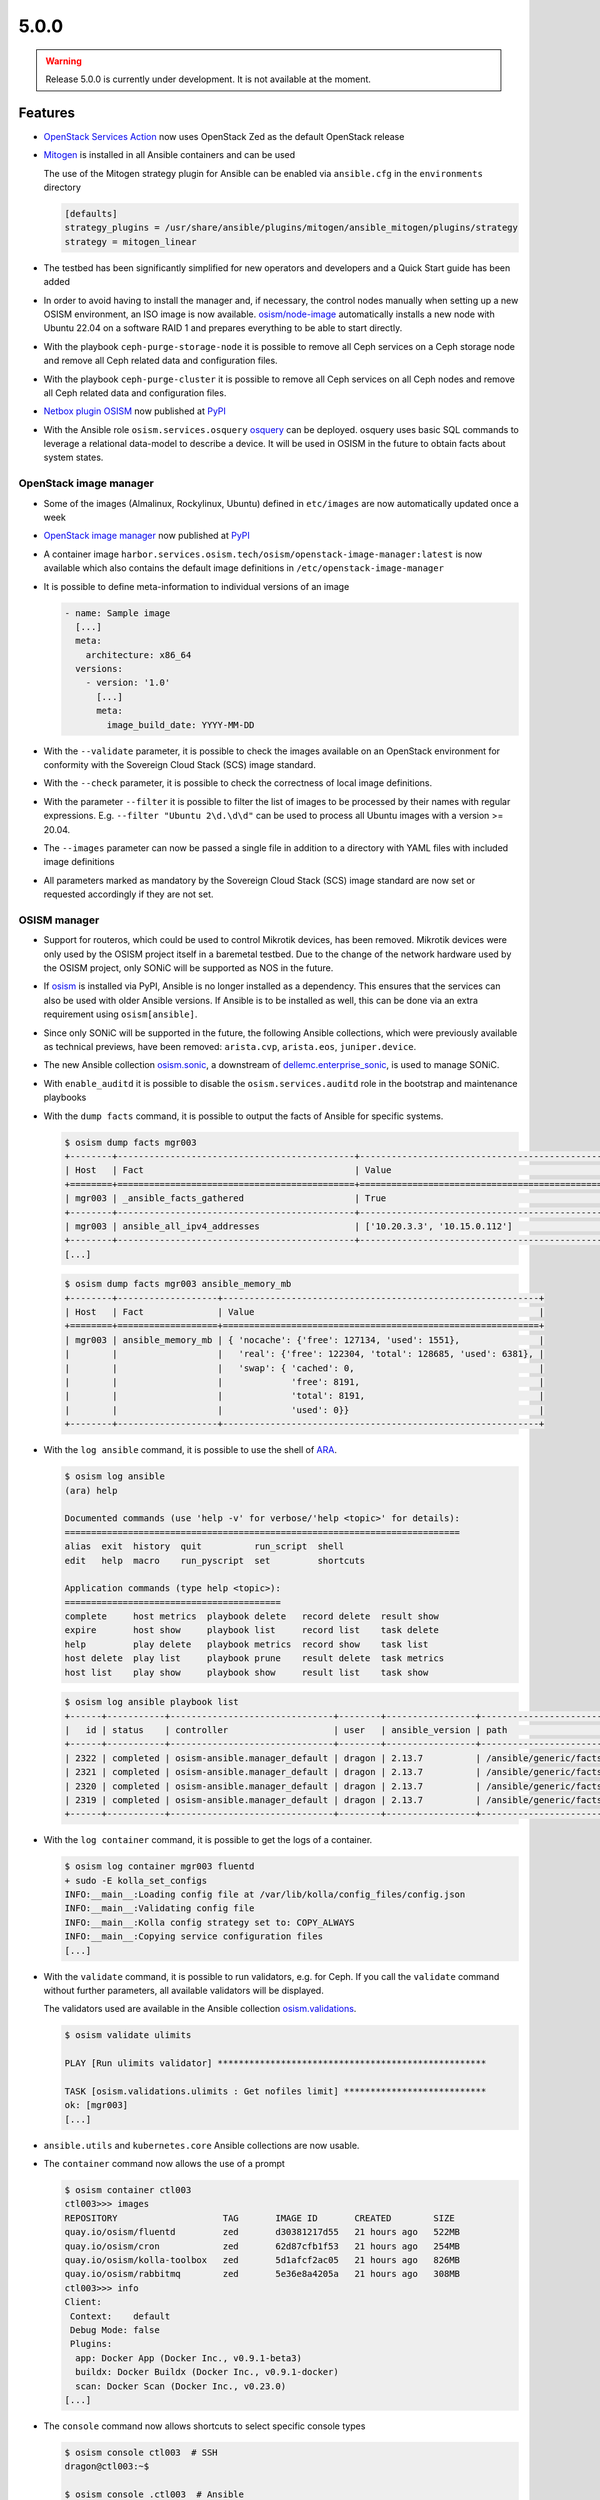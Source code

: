 =====
5.0.0
=====

.. warning::

   Release 5.0.0 is currently under development. It is not available at the moment.

Features
========

* `OpenStack Services Action <https://github.com/marketplace/actions/openstack-services-action>`_ now
  uses OpenStack Zed as the default OpenStack release
* `Mitogen <https://mitogen.networkgenomics.com/ansible_detailed.html>`_ is installed
  in all Ansible containers and can be used

  The use of the Mitogen strategy plugin for Ansible can be enabled via ``ansible.cfg``
  in the ``environments`` directory

  .. code-block:: ini

     [defaults]
     strategy_plugins = /usr/share/ansible/plugins/mitogen/ansible_mitogen/plugins/strategy
     strategy = mitogen_linear

* The testbed has been significantly simplified for new operators and developers and a Quick Start
  guide has been added
* In order to avoid having to install the manager and, if necessary, the control nodes
  manually when setting up a new OSISM environment, an ISO image is now available.
  `osism/node-image <https://github.com/osism/node-image>`_ automatically installs a new
  node with Ubuntu 22.04 on a software RAID 1 and prepares everything to be able to start
  directly.
* With the playbook ``ceph-purge-storage-node`` it is possible to remove all Ceph services
  on a Ceph storage node and remove all Ceph related data and configuration files.
* With the playbook ``ceph-purge-cluster`` it is possible to remove all Ceph services
  on all Ceph nodes and remove all Ceph related data and configuration files.
* `Netbox plugin OSISM <https://github.com/osism/netbox-plugin-osism>`_ now published
  at `PyPI <https://pypi.org/project/netbox-plugin-osism/>`_
* With the Ansible role ``osism.services.osquery`` `osquery <https://www.osquery.io>`_
  can be deployed. osquery uses basic SQL commands to leverage a relational data-model to
  describe a device. It will be used in OSISM in the future to obtain facts about system
  states.

OpenStack image manager
-----------------------

* Some of the images (Almalinux, Rockylinux, Ubuntu) defined in ``etc/images`` are now
  automatically updated once a week
* `OpenStack image manager <https://github.com/osism/openstack-image-manager>`_ now published
  at `PyPI <https://pypi.org/project/openstack-image-manager/>`_
* A container image ``harbor.services.osism.tech/osism/openstack-image-manager:latest`` is
  now available which also contains the default image definitions in ``/etc/openstack-image-manager``
* It is possible to define meta-information to individual versions of an image

  .. code-block:: yaml

     - name: Sample image
       [...]
       meta:
         architecture: x86_64
       versions:
         - version: '1.0'
           [...]
           meta:
             image_build_date: YYYY-MM-DD

* With the ``--validate`` parameter, it is possible to check the images available on an
  OpenStack environment for conformity with the Sovereign Cloud Stack (SCS) image standard.
* With the ``--check`` parameter, it is possible to check the correctness of local image
  definitions.
* With the parameter ``--filter`` it is possible to filter the list of images to be processed
  by their names with regular expressions. E.g. ``--filter "Ubuntu 2\d.\d\d"`` can be used
  to process all Ubuntu images with a version >= 20.04.
* The ``--images`` parameter can now be passed a single file in addition to a directory with
  YAML files with included image definitions
* All parameters marked as mandatory by the Sovereign Cloud Stack (SCS) image standard are
  now set or requested accordingly if they are not set.

OSISM manager
-------------

* Support for routeros, which could be used to control Mikrotik devices, has been removed.
  Mikrotik devices were only used by the OSISM project itself in a baremetal testbed. Due
  to the change of the network hardware used by the OSISM project, only SONiC will be
  supported as NOS in the future.
* If `osism <https://pypi.org/project/osism/>`_ is installed via PyPI, Ansible is no longer
  installed as a dependency. This ensures that the services can also be used with older
  Ansible versions. If Ansible is to be installed as well, this can be done via an extra
  requirement using ``osism[ansible]``.
* Since only SONiC will be supported in the future, the following Ansible collections,
  which were previously available as technical previews, have been removed: ``arista.cvp``,
  ``arista.eos``, ``juniper.device``.
* The new Ansible collection `osism.sonic <https://github.com/osism-sonic/ansible-collection-sonic>`_,
  a downstream of
  `dellemc.enterprise_sonic <https://github.com/ansible-collections/dellemc.enterprise_sonic>`_,
  is used to manage SONiC.
* With ``enable_auditd`` it is possible to disable the ``osism.services.auditd`` role
  in the bootstrap and maintenance playbooks
* With the ``dump facts`` command, it is possible to output the facts of Ansible for
  specific systems.

  .. code-block:: console

     $ osism dump facts mgr003
     +--------+---------------------------------------------+----------------------------------------------------------------+
     | Host   | Fact                                        | Value                                                          |
     +========+=============================================+================================================================+
     | mgr003 | _ansible_facts_gathered                     | True                                                           |
     +--------+---------------------------------------------+----------------------------------------------------------------+
     | mgr003 | ansible_all_ipv4_addresses                  | ['10.20.3.3', '10.15.0.112']                                   |
     +--------+---------------------------------------------+----------------------------------------------------------------+
     [...]

  .. code-block:: console

     $ osism dump facts mgr003 ansible_memory_mb
     +--------+-------------------+------------------------------------------------------------+
     | Host   | Fact              | Value                                                      |
     +========+===================+============================================================+
     | mgr003 | ansible_memory_mb | { 'nocache': {'free': 127134, 'used': 1551},               |
     |        |                   |   'real': {'free': 122304, 'total': 128685, 'used': 6381}, |
     |        |                   |   'swap': { 'cached': 0,                                   |
     |        |                   |             'free': 8191,                                  |
     |        |                   |             'total': 8191,                                 |
     |        |                   |             'used': 0}}                                    |
     +--------+-------------------+------------------------------------------------------------+

* With the ``log ansible`` command, it is possible to use the shell of `ARA <https://ara.readthedocs.io/en/latest/index.html>`_.

  .. code-block:: console

     $ osism log ansible
     (ara) help

     Documented commands (use 'help -v' for verbose/'help <topic>' for details):
     ===========================================================================
     alias  exit  history  quit          run_script  shell
     edit   help  macro    run_pyscript  set         shortcuts

     Application commands (type help <topic>):
     =========================================
     complete     host metrics  playbook delete   record delete  result show
     expire       host show     playbook list     record list    task delete
     help         play delete   playbook metrics  record show    task list
     host delete  play list     playbook prune    result delete  task metrics
     host list    play show     playbook show     result list    task show

  .. code-block:: console

     $ osism log ansible playbook list
     +------+-----------+-------------------------------+--------+-----------------+----------------------------+-------+---------+-------+-----------------------------+-----------------+
     |   id | status    | controller                    | user   | ansible_version | path                       | tasks | results | hosts | started                     | duration        |
     +------+-----------+-------------------------------+--------+-----------------+----------------------------+-------+---------+-------+-----------------------------+-----------------+
     | 2322 | completed | osism-ansible.manager_default | dragon | 2.13.7          | /ansible/generic/facts.yml |     3 |      18 |     6 | 2022-12-30T09:19:30.587307Z | 00:00:15.500605 |
     | 2321 | completed | osism-ansible.manager_default | dragon | 2.13.7          | /ansible/generic/facts.yml |     3 |      17 |     6 | 2022-12-30T09:09:30.589686Z | 00:00:15.680527 |
     | 2320 | completed | osism-ansible.manager_default | dragon | 2.13.7          | /ansible/generic/facts.yml |     3 |      17 |     6 | 2022-12-30T08:59:30.577125Z | 00:00:15.524505 |
     | 2319 | completed | osism-ansible.manager_default | dragon | 2.13.7          | /ansible/generic/facts.yml |     3 |      18 |     6 | 2022-12-30T08:49:30.608174Z | 00:00:15.567697 |
     +------+-----------+-------------------------------+--------+-----------------+----------------------------+-------+---------+-------+-----------------------------+-----------------+

* With the ``log container`` command, it is possible to get the logs of a container.

  .. code-block:: console

     $ osism log container mgr003 fluentd
     + sudo -E kolla_set_configs
     INFO:__main__:Loading config file at /var/lib/kolla/config_files/config.json
     INFO:__main__:Validating config file
     INFO:__main__:Kolla config strategy set to: COPY_ALWAYS
     INFO:__main__:Copying service configuration files
     [...]

* With the ``validate`` command, it is possible to run validators, e.g. for Ceph. If you call the
  ``validate`` command without further parameters, all available validators will be displayed.

  The validators used are available in the Ansible collection
  `osism.validations <https://github.com/osism/ansible-collection-validations>`_.

  .. code-block:: console

     $ osism validate ulimits

     PLAY [Run ulimits validator] ***************************************************

     TASK [osism.validations.ulimits : Get nofiles limit] ***************************
     ok: [mgr003]
     [...]

* ``ansible.utils`` and ``kubernetes.core`` Ansible collections are now usable.

* The ``container`` command now allows the use of a prompt

  .. code-block:: console

     $ osism container ctl003
     ctl003>>> images
     REPOSITORY                    TAG       IMAGE ID       CREATED        SIZE
     quay.io/osism/fluentd         zed       d30381217d55   21 hours ago   522MB
     quay.io/osism/cron            zed       62d87cfb1f53   21 hours ago   254MB
     quay.io/osism/kolla-toolbox   zed       5d1afcf2ac05   21 hours ago   826MB
     quay.io/osism/rabbitmq        zed       5e36e8a4205a   21 hours ago   308MB
     ctl003>>> info
     Client:
      Context:    default
      Debug Mode: false
      Plugins:
       app: Docker App (Docker Inc., v0.9.1-beta3)
       buildx: Docker Buildx (Docker Inc., v0.9.1-docker)
       scan: Docker Scan (Docker Inc., v0.23.0)
     [...]


* The ``console`` command now allows shortcuts to select specific console types

  .. code-block:: console

     $ osism console ctl003  # SSH
     dragon@ctl003:~$

     $ osism console .ctl003  # Ansible
     Welcome to the ansible console. Type help or ? to list commands.

     dragon@ctl003 (1)[f:5]$

     $ osism console ctl003/rabbitmq  # Container
     (rabbitmq)[rabbitmq@ctl003 /]$

     $ osism console ctl003/  # Container prompt
     ctl003>>>

* So far, the facts have been updated every 10 minutes. This is not necessary. Through
  the standard use of Redis as a cache backend, the facts are kept 24 hours. The facts
  are now only updated every 12 hours.

* With ``osism validate ceph-config`` you can now check whether the configuration for
  Ceph is OK (https://docs.ceph.com/projects/ceph-ansible/en/latest/index.html#configuration-validation).

* The use of the OpenStack Image Manager has been integrated. For this purpose, the new
  command ``manage`` was added. With ``osism manage images``, the images on an OpenStack
  environment can now be managed using the OpenStack Image Manager. Currently, only the
  image definitions provided by the OpenStack Image Manager can be used. The option to
  use your own image definitions will be added in the future.

Deprecations
============

* The role ``osism.services.bird`` is deprecated. In future, FRRouting (``osism.services.frr``)
  will be used.
* The role ``osism.services.minikube`` is deprecated. In future ``osism.services.k8s``
  will be used.
* Heat is deprecated in favor of more generic Infrastructure as Code tools like Terraform
  as of now and will be removed in the future (exact removal date is not yet known)
* Magnum (currently available as Technical Preview) will be removed in favor of Gardener and
  Cluster API
* Mistral (currently available as Technical Preview) will be removed
* Swift (currently available as Technical Preview) will be removed in favor of Ceph RGW
* Trove (currently available as Technical Preview) will be removed in favor of Kubernetes
  database operators
* Skydive (currently available as Technical Preview) will be removed in the future, the
  project is not maintained anymore, last commit is 8th Jan 2022
  (https://review.opendev.org/c/openstack/kolla/+/869191)

Removals
========

* Monasca was deprecated in Kolla. In preparation for the introduction of Monasca in OSISM
  (which will no longer happen after deprecation), three infrastructure services required only
  by Monasca have already been built as images: Kafka, Storm, and Zookeeper. These images were
  removed without prior deprecation as they were only available for the planned Monasca
  integration and are not yet in use anywhere.
* The ``ospurge`` wrapper script has been removed from the ``osism.services.openstackclient`` role.
  The ospurge project is no longer compatible with the current OpenStack SDK. The command
  ``openstack project purge`` can be used as an alternative.
* Support for Zabbix was already removed in OSISM 3.0.0. The Ansible collection
  ``community.zabbix`` was still present as a leftover.

Housekeeping
============

* In all ``docker-compose.yml`` files the declaration of the version was removed. This is no
  longer necessary in the latest
  `Compose specification <https://docs.docker.com/compose/compose-file/>`_.

Upgrade notes
=============

* The ARA library has been updated to version ``1.6.x`` in all Ansible containers. If
  the version of the ARA server on the manager is lower than ``1.6.x`` problems may occur.
  When updating the Ansible container, the ARA server should also be updated to version
  ``1.6.x`` accordingly.

References
==========

OpenStack Zed press announcement: https://www.openstack.org/software/zed/

OpenStack Zed release notes:

* Aodh: https://docs.openstack.org/releasenotes/aodh/zed.html
* Barbican: https://docs.openstack.org/releasenotes/barbican/zed.html
* Ceilometer: https://docs.openstack.org/releasenotes/ceilometer/zed.html
* Cinder: https://docs.openstack.org/releasenotes/cinder/zed.html
* Cloudkitty: https://docs.openstack.org/releasenotes/cloudkitty/zed.html
* Designate: https://docs.openstack.org/releasenotes/designate/zed.html
* Glance: https://docs.openstack.org/releasenotes/glance/zed.html
* Heat: https://docs.openstack.org/releasenotes/heat/zed.html
* Horizon: https://docs.openstack.org/releasenotes/horizon/zed.html
* Ironic: https://docs.openstack.org/releasenotes/ironic/zed.html
* Keystone: https://docs.openstack.org/releasenotes/keystone/zed.html
* Manila: https://docs.openstack.org/releasenotes/manila/zed.html
* Neutron: https://docs.openstack.org/releasenotes/neutron/zed.html
* Nova: https://docs.openstack.org/releasenotes/nova/zed.html
* Octavia: https://docs.openstack.org/releasenotes/octavia/zed.html
* Overview: https://releases.openstack.org/zed/index.html
* Placement: https://docs.openstack.org/releasenotes/placement/zed.html
* Senlin: https://docs.openstack.org/releasenotes/senlin/zed.html
